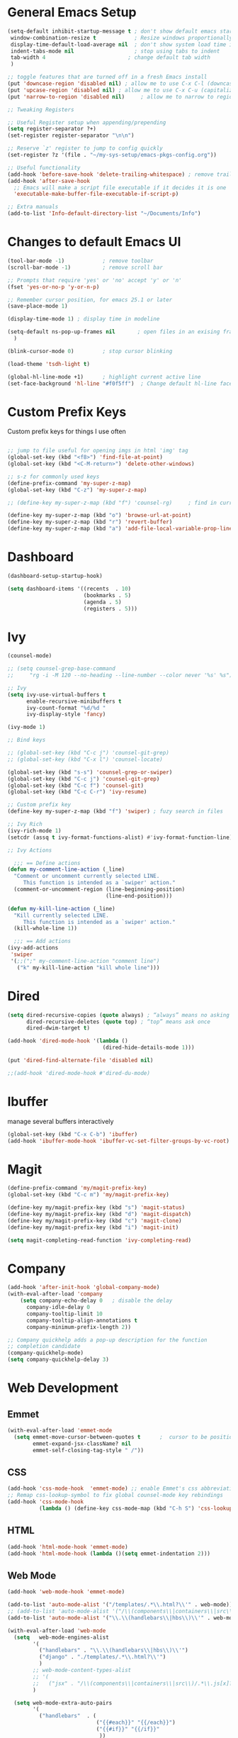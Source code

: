 #+STARTUP: overview hidestars
#+AUTHOR: Jonathan Rostran L
#+PROPERTY: header-args:emacs-lisp :tangle ~/.emacs.d/init.el :comments no :results silent

* General Emacs Setup
#+BEGIN_SRC emacs-lisp
  (setq-default inhibit-startup-message t ; don't show default emacs startup screen
   window-combination-resize t            ; Resize windows proportionally
   display-time-default-load-average nil  ; don't show system load time in modeline
   indent-tabs-mode nil                   ; stop using tabs to indent
   tab-width 4 				            ; change default tab width
   )

  ;; toggle features that are turned off in a fresh Emacs install
  (put 'downcase-region 'disabled nil) ; allow me to use C-x C-l (downcase region)
  (put 'upcase-region 'disabled nil) ; allow me to use C-x C-u (capitalize
  (put 'narrow-to-region 'disabled nil) 	; allow me to narrow to region

  ;; Tweaking Registers

  ;; Useful Register setup when appending/prepending
  (setq register-separator ?+)
  (set-register register-separator "\n\n")

  ;; Reserve `z' register to jump to config quickly
  (set-register ?z '(file . "~/my-sys-setup/emacs-pkgs-config.org"))

  ;; Useful functionality
  (add-hook 'before-save-hook 'delete-trailing-whitespace) ; remove trailing whitespace on save
  (add-hook 'after-save-hook
    ;; Emacs will make a script file executable if it decides it is one
    'executable-make-buffer-file-executable-if-script-p)

  ;; Extra manuals
  (add-to-list 'Info-default-directory-list "~/Documents/Info")

#+END_SRC
* Changes to default Emacs UI
#+BEGIN_SRC emacs-lisp
  (tool-bar-mode -1)			; remove toolbar
  (scroll-bar-mode -1) 			; remove scroll bar

  ;; Prompts that require 'yes' or 'no' accept 'y' or 'n'
  (fset 'yes-or-no-p 'y-or-n-p)

  ;; Remember cursor position, for emacs 25.1 or later
  (save-place-mode 1)

  (display-time-mode 1) ; display time in modeline

  (setq-default ns-pop-up-frames nil       ; open files in an exising frame
    )

  (blink-cursor-mode 0)			; stop cursor blinking

  (load-theme 'tsdh-light t)

  (global-hl-line-mode +1)		; highlight current active line
  (set-face-background 'hl-line "#f0f5ff")  ; Change default hl-line face
#+END_SRC
* Custom Prefix Keys
Custom prefix keys for things I use often
#+BEGIN_SRC emacs-lisp

  ;; jump to file useful for opening imgs in html 'img' tag
  (global-set-key (kbd "<f8>") 'find-file-at-point)
  (global-set-key (kbd "<C-M-return>") 'delete-other-windows)

  ;; s-z for commonly used keys
  (define-prefix-command 'my-super-z-map)
  (global-set-key (kbd "C-z") 'my-super-z-map)

  ;; (define-key my-super-z-map (kbd "f") 'counsel-rg)	   ; find in current working directory

  (define-key my-super-z-map (kbd "o") 'browse-url-at-point)
  (define-key my-super-z-map (kbd "r") 'revert-buffer)
  (define-key my-super-z-map (kbd "a") 'add-file-local-variable-prop-line)
#+END_SRC
* Dashboard
#+begin_src emacs-lisp
  (dashboard-setup-startup-hook)

  (setq dashboard-items '((recents  . 10)
                          (bookmarks . 5)
                          (agenda . 5)
                          (registers . 5)))
#+end_src

* Ivy
#+BEGIN_SRC emacs-lisp
  (counsel-mode)

  ;; (setq counsel-grep-base-command
  ;;     "rg -i -M 120 --no-heading --line-number --color never '%s' %s")

  ;; Ivy
  (setq ivy-use-virtual-buffers t
        enable-recursive-minibuffers t
        ivy-count-format "%d/%d "
        ivy-display-style 'fancy)

  (ivy-mode 1)

  ;; Bind keys

  ;; (global-set-key (kbd "C-c j") 'counsel-git-grep)
  ;; (global-set-key (kbd "C-x l") 'counsel-locate)

  (global-set-key (kbd "s-s") 'counsel-grep-or-swiper)
  (global-set-key (kbd "C-c j") 'counsel-git-grep)
  (global-set-key (kbd "C-c f") 'counsel-git)
  (global-set-key (kbd "C-c C-r") 'ivy-resume)

  ;; Custom prefix key
  (define-key my-super-z-map (kbd "f") 'swiper) ; fuzy search in files

  ;; Ivy Rich
  (ivy-rich-mode 1)
  (setcdr (assq t ivy-format-functions-alist) #'ivy-format-function-line)

  ;; Ivy Actions

    ;;; == Define actions
  (defun my-comment-line-action (_line)
    "Comment or uncomment currently selected LINE.
       This function is intended as a `swiper' action."
    (comment-or-uncomment-region (line-beginning-position)
                                 (line-end-position)))

  (defun my-kill-line-action (_line)
    "Kill currently selected LINE.
       This function is intended as a `swiper' action."
    (kill-whole-line 1))

    ;;; == Add actions
  (ivy-add-actions
   'swiper
   '(;;(";" my-comment-line-action "comment line")
     ("k" my-kill-line-action "kill whole line")))
#+END_SRC
* Dired
#+BEGIN_SRC emacs-lisp
  (setq dired-recursive-copies (quote always) ; “always” means no asking
        dired-recursive-deletes (quote top) ; “top” means ask once
        dired-dwim-target t)

  (add-hook 'dired-mode-hook '(lambda ()
                                (dired-hide-details-mode 1)))

  (put 'dired-find-alternate-file 'disabled nil)

  ;;(add-hook 'dired-mode-hook #'dired-du-mode)
#+END_SRC
* Ibuffer
manage several buffers interactively
#+BEGIN_SRC emacs-lisp
  (global-set-key (kbd "C-x C-b") 'ibuffer)
  (add-hook 'ibuffer-mode-hook 'ibuffer-vc-set-filter-groups-by-vc-root)
#+END_SRC
* Magit
#+BEGIN_SRC emacs-lisp
  (define-prefix-command 'my/magit-prefix-key)
  (global-set-key (kbd "C-c m") 'my/magit-prefix-key)

  (define-key my/magit-prefix-key (kbd "s") 'magit-status)
  (define-key my/magit-prefix-key (kbd "d") 'magit-dispatch)
  (define-key my/magit-prefix-key (kbd "c") 'magit-clone)
  (define-key my/magit-prefix-key (kbd "i") 'magit-init)

  (setq magit-completing-read-function 'ivy-completing-read)
#+END_SRC
* Company
#+BEGIN_SRC emacs-lisp
  (add-hook 'after-init-hook 'global-company-mode)
  (with-eval-after-load 'company
      (setq company-echo-delay 0   ; disable the delay
        company-idle-delay 0
        company-tooltip-limit 10
        company-tooltip-align-annotations t
        company-minimum-prefix-length 2))

  ;; Company quickhelp adds a pop-up description for the function
  ;; completion candidate
  (company-quickhelp-mode)
  (setq company-quickhelp-delay 3)
#+END_SRC
* Web Development

** Emmet
#+BEGIN_SRC emacs-lisp
  (with-eval-after-load 'emmet-mode
    (setq emmet-move-cursor-between-quotes t      ;  cursor to be positioned between first empty quotes after expanding
          emmet-expand-jsx-className? nil
          emmet-self-closing-tag-style " /"))
#+END_SRC
** CSS
#+BEGIN_SRC emacs-lisp
  (add-hook 'css-mode-hook  'emmet-mode) ;; enable Emmet's css abbreviation.
  ;; Remap css-lookup-symbol to fix global counsel-mode key rebindings
  (add-hook 'css-mode-hook
            (lambda () (define-key css-mode-map (kbd "C-h S") 'css-lookup-symbol)))

#+END_SRC

** HTML
#+BEGIN_SRC emacs-lisp
  (add-hook 'html-mode-hook 'emmet-mode)
  (add-hook 'html-mode-hook (lambda ()(setq emmet-indentation 2)))
#+END_SRC

** Web Mode
#+BEGIN_SRC emacs-lisp
  (add-hook 'web-mode-hook 'emmet-mode)

  (add-to-list 'auto-mode-alist '("/templates/.*\\.html?\\'" . web-mode))
  ;; (add-to-list 'auto-mode-alist '("/\\(components\\|containers\\|src\\)/.*\\.js[x]?\\'" . web-mode))
  (add-to-list 'auto-mode-alist '("\\.\\(handlebars\\|hbs\\)\\'" . web-mode))

  (with-eval-after-load 'web-mode
    (setq	web-mode-engines-alist
          '(
            ("handlebars" . "\\.\\(handlebars\\|hbs\\)\\'")
            ("django" . "./templates/.*\\.html?\\'")
            )
          ;; web-mode-content-types-alist
          ;; '(
          ;;   ("jsx" . "/\\(components\\|containers\\|src\\)/.*\\.js[x]?\\'"))
          )

    (setq web-mode-extra-auto-pairs
          '(
            ("handlebars"  . (
                              ("{{#each}}" "{{/each}}")
                              ("{{#if}}" "{{/if}}"
                               ))
             )))

    (setq web-mode-enable-css-colorization t
          web-mode-enable-current-element-highlight t
          web-mode-enable-current-column-highlight t
          web-mode-markup-indent-offset 2
          web-mode-code-indent-offset 2
          web-mode-enable-auto-closing t
          web-mode-enable-auto-opening t
          web-mode-enable-auto-pairing nil
          web-mode-enable-auto-indentation nil
          web-mode-enable-auto-quoting t
          web-mode-enable-html-entities-fontification t))

#+END_SRC

* Python
#+BEGIN_SRC emacs-lisp
  (elpy-enable)
  (defalias 'workon 'pyvenv-workon)

  (setq python-shell-interpreter "python3"
        elpy-rpc-python-command "python3"
        python-shell-interpreter-args "-i")

  (add-hook 'elpy-mode-hook (lambda () (elpy-shell-toggle-dedicated-shell 1)))

  (defun elpy-django-command (cmd)
    "Prompt user for Django command. If called with `C-u',
      it will prompt for other flags/arguments to run."
    (interactive (list (completing-read "Command: " (elpy-django--get-commands) nil nil)))
    ;; Called with C-u, variable is set or is a cmd that requires an argument
    (when (or current-prefix-arg
              elpy-django-always-prompt
              (member cmd elpy-django-commands-with-req-arg))
      (setq cmd (concat cmd " " (read-shell-command (concat cmd ": ") "--noinput"))))
    (if (string= cmd "shell")
        (run-python (concat elpy-django-command " " cmd " -i python")
                    t t)
      (compile (concat elpy-django-command " " cmd))))
#+END_SRC
* Javascript
#+BEGIN_SRC emacs-lisp
  (setq js-indent-level 2
        js2-highlight-level 3
        js-chain-indent t)

  (add-to-list 'auto-mode-alist '("\\.js\\'" . js2-mode))
  (add-to-list 'interpreter-mode-alist '("node" . js2-mode)) ; hook it in for shell scripts running via node.js
#+END_SRC
* Clojure
#+begin_src emacs-lisp
  (setq cider-font-lock-dynamically '(macro core function var))
  (setq cider-eval-result-prefix ";; => ")
#+end_src

* Scheme
#+begin_src emacs-lisp
  (setq geiser-mode-auto-p nil) ; don't automatically load geiser in scheme buffers

  (with-eval-after-load 'geiser-guile
    (add-to-list 'geiser-guile-load-path "~/src/guix"))


  ;; Set up for Skribilo files
  (add-to-list 'auto-mode-alist '("\\.skr\\'" . scheme-mode))
  (autoload 'skribe-mode "skribe.el" "Skribe mode." t)
#+end_src

* GGtags
#+begin_src emacs-lisp
  ;; (add-hook 'c-mode-common-hook
  ;;           (lambda ()
  ;;             ;; activated for other languages as well
  ;;             (when (derived-mode-p 'c-mode 'c++-mode 'java-mode 'asm-mode 'js-mode)
  ;;               (ggtags-mode 1))))

  ;; (define-key ggtags-mode-map (kbd "C-c g s") 'ggtags-find-other-symbol)
  ;; (define-key ggtags-mode-map (kbd "C-c g h") 'ggtags-view-tag-history)
  ;; (define-key ggtags-mode-map (kbd "C-c g r") 'ggtags-find-reference)
  ;; (define-key ggtags-mode-map (kbd "C-c g f") 'ggtags-find-file)
  ;; (define-key ggtags-mode-map (kbd "C-c g c") 'ggtags-create-tags)
  ;; (define-key ggtags-mode-map (kbd "C-c g u") 'ggtags-update-tags)

  ;; (define-key ggtags-mode-map (kbd "M-,") 'pop-tag-mark)
#+end_src
* C
[[https://www.emacswiki.org/emacs/AaronL][Copy paste from here]]
#+BEGIN_SRC emacs-lisp
   ;; use the GNU style for C files, spaces instead of tabs, highlight bad spaces
  (setq c-mode-common-hook '(lambda () (c-set-style "gnu")
                              (setq show-trailing-whitespace t)))
  (defun my-c-mode-hook ()
    (c-set-style "my-c-style")
    (c-set-offset 'substatement-open '0) ; brackets should be at same indentation level as the statements they open
    (c-set-offset 'inline-open '+)
    (c-set-offset 'block-open '+)
    (c-set-offset 'brace-list-open '+)   ; all "opens" should be indented by the c-indent-level
    (c-set-offset 'case-label '+))       ; indent case labels by c-indent-level, too
  (add-hook 'c-mode-hook 'my-c-mode-hook)
#+END_SRC

* Org
#+begin_src emacs-lisp
  (global-set-key (kbd "<f6>") 'org-capture)

  ;; TODO Setup later
  ;; :map org-mode-map
  ;; ("s-j o" . counsel-org-goto)
  ;; ("s-j j" . counsel-org-goto-all)
  ;; ("s-f" . counsel-org-file)
  ;; ("s-r" . avy-org-refile-as-child)
  ;; ("s-i" . my/copy-id-to-clipboard)

  (with-eval-after-load 'org
    (visual-line-mode 1) ; wrap lines
    (setq org-src-fontify-natively t    ; highlight syntax in code source blocks
          ;; org-ditaa-jar-path "~/.emacs.d/ditaa-0.11.0-standalone.jar"
          org-latex-pdf-process
          (let
              ;; https://tex.stackexchange.com/questions/2099/how-to-include-svg-diagrams-in-latex
              ((cmd (concat "lualatex -interaction=nonstopmode --shell-escape"
                            " --synctex=1"
                            ;; https://tex.stackexchange.com/questions/124246/uninformative-error-message-when-using-auctex
                            "--file-line-error"
                            " -output-directory %o %f")))
            (list cmd
                  "cd %o; if test -r %b.idx; then makeindex %b.idx; fi"
                  "cd %o; bibtex %b"
                  cmd
                  cmd))
          )
    )


  (org-babel-do-load-languages
   'org-babel-load-languages
   '((shell . t)
     (latex . t)
     (python . t)
     (ditaa . t)))
#+end_src
* PDF Tools
#+BEGIN_SRC emacs-lisp
  (pdf-loader-install)
#+END_SRC
* Circe
Client for IRC
#+begin_src emacs-lisp
  (setq circe-network-options
        '(("Freenode"
        ;;   :tls t
      ;;     :nick "my-nick"
    ;;       :sasl-username "my-nick"
  ;;         :sasl-password "my-password"
          ;; :channels ("#emacs-circe")
           )))
#+end_src
* Extras
Nice to have packages and functionality
** Already in Emacs
*** Misc
 #+begin_src emacs-lisp
   ;; Highlight matching parenthesis
   (show-paren-mode t)

   ;; Electric Layout Mode

   (add-hook 'css-mode 'electric-layout-mode)    ; insert newline after the insertion of '{'

   (electric-indent-mode +1) ; toggle on the fly re-indentation

   ;; Electric Pairs
   (add-hook 'mhtml-mode-hook 'electric-pair-local-mode)
   (add-hook 'emacs-lisp-mode-hook 'electric-pair-local-mode)
   (add-hook 'clojure-mode-hook 'electric-pair-local-mode)
   (add-hook 'lisp-interaction-mode-hook 'electric-pair-local-mode)
   (add-hook 'web-mode-hook 'electric-pair-local-mode)
   (add-hook 'ielm-mode-hook 'electric-pair-local-mode)
   (add-hook 'js-mode-hook 'electric-pair-local-mode)
   (add-hook 'org-mode-hook 'electric-pair-local-mode)
   (add-hook 'scheme-mode-hook 'electric-pair-local-mode)
   (add-hook 'python-mode-hook 'electric-pair-local-mode)
   (add-hook 'css-mode-hook 'electric-pair-local-mode)

   ;; Add extra pairs for org mode
   (defvar org-electric-pairs '((?/ . ?/) (?= . ?=)) "Electric pairs for org-mode.")
   (defun org-add-electric-pairs ()
     (setq-local electric-pair-pairs (append electric-pair-pairs org-electric-pairs))
     (setq-local electric-pair-text-pairs electric-pair-pairs))
   (add-hook 'org-mode-hook 'org-add-electric-pairs)

   ;; Add extra pairs for js-mode
   (defvar js-mode-electric-pairs '((?` . ?`)) "Electric pairs for js-mode.")
   (defun js-mode-add-electric-pairs ()
     (setq-local electric-pair-pairs (append electric-pair-pairs js-mode-electric-pairs))
     (setq-local electric-pair-text-pairs electric-pair-pairs))
   (add-hook 'js-mode-hook 'js-mode-add-electric-pairs)
   (add-hook 'mhtml-mode-hook 'js-mode-add-electric-pairs) ; needs it for `script` tags

   ;; Add extra pairs for web mode (jinja)
   (defvar web-mode-jinja-electric-pairs '((?% . ?%) (?< . ?>)) "Electric pairs for web-mode.")
   (defun web-mode-add-jinja-electric-pairs ()
     (setq-local electric-pair-pairs (append electric-pair-pairs web-mode-jinja-electric-pairs)))
   (add-hook 'web-mode-hook 'web-mode-add-jinja-electric-pairs)

   ;; Subword Mode
   (add-hook 'js-mode-hook #'subword-mode)
   (add-hook 'python-mode-hook #'subword-mode)
   (add-hook 'c-mode-hook #'subword-mode)
   (add-hook 'clojure-mode-hook #'subword-mode)
 #+end_src

*** Prettify Symbols
  #+BEGIN_SRC emacs-lisp
    (global-prettify-symbols-mode t)

    (defun my-add-pretty-lambda ()
      "Make some word or string show as pretty Unicode symbols"
      (push '("lambda" . 955) prettify-symbols-alist)	      ; λ
      (push '("->" . 8594) prettify-symbols-alist)              ; →
      (push '("=>" . 8658) prettify-symbols-alist)              ; ⇒
      (push '("map" . 8614) prettify-symbols-alist) 	      ; ↦
      )

    (add-hook 'tex-mode-hook 'my-add-pretty-lambda)

    (add-hook 'org-mode-hook (lambda ()
                               "Beautify Org Checkbox Symbol"
                               (push '("[ ]" .  "▢") prettify-symbols-alist)
                               (push '("*" .  "◉") prettify-symbols-alist)
                               (push '("[X]" . "☑" ) prettify-symbols-alist)
                               (push '("[-]" . "❍" ) prettify-symbols-alist)))

    (add-hook 'emacs-lisp-mode-hook
              (lambda ()
                "Beautify Emacs Symbols"
                (push '("<=" . "≤") prettify-symbols-alist)))

    (add-hook 'scheme-mode-hook
              (lambda ()
                "Beautify Emacs Symbols"
                (push '("<=" . "≤") prettify-symbols-alist)))
  #+END_SRC
** Not included in Emacs by default
*** Iedit
#+begin_src emacs-lisp
  (global-set-key (kbd "C-;") 'iedit-mode)
#+end_src
*** Rainbow Delimiters
 #+begin_src emacs-lisp
   (add-hook 'clojure-mode-hook #'rainbow-delimiters-mode)
   (add-hook 'emacs-lisp-mode-hook #'rainbow-delimiters-mode)
   (add-hook 'ielm-mode-hook #'rainbow-delimiters-mode)
   (add-hook 'lisp-interaction-mode-hook #'rainbow-delimiters-mode)
   (add-hook 'lisp-mode-hook #'rainbow-delimiters-mode)

   (custom-set-faces
          '(rainbow-delimiters-depth-1-face ((t (:foreground "black"))))
          '(rainbow-delimiters-depth-2-face ((t (:foreground "red"))))
          '(rainbow-delimiters-depth-3-face ((t (:foreground "cyan3"))))
          '(rainbow-delimiters-depth-4-face ((t (:foreground "blue"))))
          '(rainbow-delimiters-depth-5-face ((t (:foreground "gold"))))
          '(rainbow-delimiters-depth-6-face ((t (:foreground "lavender"))))
          '(rainbow-delimiters-depth-7-face ((t (:foreground "black"))))
          '(rainbow-delimiters-depth-8-face ((t (:foreground "magenta"))))
          '(rainbow-delimiters-depth-9-face ((t (:foreground "red")))))
 #+end_src
*** Multiple Cursors
#+begin_src emacs-lisp
  (global-set-key (kbd "C-S-c C-S-c") 'mc/edit-lines)
  (global-set-key (kbd "C->") 'mc/mark-next-like-this)
  (global-set-key (kbd "C-<") 'mc/mark-previous-like-this)
  (global-set-key (kbd "C-c C-<") 'mc/mark-all-like-this)
#+end_src
** Abbrev Setup
#+begin_src emacs-lisp
  (setq my-abbreviations "ABBREVPATH")
  (setenv my-abbreviations "~/my-sys-setup/my-abbrevs.el")
  (load (getenv my-abbreviations))
#+end_src

** Themes
#+begin_src emacs-lisp
  (when (load-theme 'dracula t)
    ;; Don't change the font size for some headings and titles (default t)
    (setq dracula-enlarge-headings nil)

    ;; Adjust font size of titles level 1 (default 1.3)
    (setq dracula-height-title-1 1.25)

    ;; Adjust font size of titles level 2 (default 1.1)
    (setq dracula-height-title-1 1.15)

    ;; Adjust font size of titles level 3 (default 1.0)
    (setq dracula-height-title-1 1.05)

    ;; Adjust font size of document titles (default 1.44)
    (setq dracula-height-doc-title 1.4)
    (setq dracula-alternate-mode-line-and-minibuffer t))

#+end_src
* Elisp lessons
#+begin_src emacs-lisp
  ;; Writing Functions in Elisp
  ;; 3.12 Exercises
  ;; ==============
  ;;   • Write a non-interactive function that doubles the value of its
  ;;     argument, a number.  Make that function interactive.
  (defun double-value (number)
    "Non-interactive version"
    (* 2 number))

  (double-value 4)

  (defun double-value-interactive (number)
    "Interactive version of doubling a value"
    (interactive "p")
    (message (number-to-string (* number 2))))

  ;;   • Write a function that tests whether the current value of
  ;;     ‘fill-column’ is greater than the argument passed to the function,
  ;;     and if so, prints an appropriate message.
  (defun is-num-greater-than-curr-fill-column (number)
    "Returns a message indicating whether the current value of `fill-column' is greater than NUMBER."
    (if (> fill-column number)
        (message "fill-column is greater than %d." number)
      (message "%d is greater than fill-column" number)))
  ;; ==============
  ;; 4.6 Exercises
  ;; =============
  ;;   • Write your own ‘simplified-end-of-buffer’ function definition; then
  ;;     test it to see whether it works.
  (defun simplified-end-of-buffer ()
    "Go to end of buffer."
    (interactive)
    (push-mark)
    (goto-char (point-max)))

  ;;   • Use ‘if’ and ‘get-buffer’ to write a function that prints a message
  ;;     telling you whether a buffer exists.

  (defun does-buffer-exist? (buffer)
    "Echoes whether or not BUFFER or BUFFER-NAME exists."
    (if (get-buffer buffer)
        (message "It exists.")
      (message "It does not exist.")))


  ;; done interactively
  ;; (defun my/check-buffer-exists (name)
  ;;   "Send a message to echo area if buffer NAME exists."
  ;;   (interactive "sBuffer name: ")
  ;;   (if (get-buffer name)
  ;;       (message "The buffer %s exists" name)
  ;;     (message "Sorry, the buffer, %s, does not exist." name)))

  ;; Write an interactive function with an optional argument that tests
  ;; whether its argument, a number, is greater than or equal to, or else,
  ;; less than the value of ‘fill-column’, and tells you which, in a message.
  ;; However, if you do not pass an argument to the function, use 56 as a
  ;; default value.

  (defun is-argument-greater-than-or-else (&optional number)
    (if (<= fill-column (or number (setq number 56)))
        (message "argument %d is greater than or equal to fill-column" number)
      (message "argument %d is less than fill-column" number)))
#+end_src
* Notes
** Using Emacs as a Database Client

   "First you have to associated an SQL file with a connection. While in some .sql file execute M-x sql-set-product and
   type postgres. Afterwards do M-x sql-set-sqli-buffer and select the name of the connection buffer you want to use
   (it’s probably called *SQL* if you have only one connection buffer). Now you’ll be able to use commands like
   sql-send-region (C-c C-r) from the .sql buffer and the code from the region will be executed in the associated
   connection buffer."

   [[https://emacsredux.com/blog/2013/06/13/using-emacs-as-a-database-client/][More..]]

*** tldr;
    1. =M-x sql-postgres=
    2. Enter DB credentials
    3. open a =.sql= file
    4. execute =M-x sql-set-product= and type =postgres=
    5. =M-x sql-set-sqli-buffer=
    6. select =*SQL*=
    7. use commands like =sql-send-region= (=C-c C-r=) from the .sql buffer

** On Ubuntu
   For Flask/Postgres Python needs =Psycopg2= so you need to run [[https://stackoverflow.com/a/41852419][these]] in Terminal before

** Debian Buster/Ubuntu
*** Setting up Python
   first [[https://www.digitalocean.com/community/tutorials/how-to-install-python-3-and-set-up-a-programming-environment-on-debian-10][setup debian]]

   basically you'll need:
   1. python3-pip
   2. build-essential libssl-dev libffi-dev python3-dev

   then you can:
   ~pip3 install --user virtualenvwrapper jedi rope black yapf autopep8 flake8~

**** Install required dev packages for Emacs elpy
     Run ~pip3 install --user virtualenvwrapper jedi rope
     black yapf autopep8 flake8~

**** Virtualenvwrapper vars
     NOTE: When updating Ubuntu (which does not happen often)
     a new Python version will be installed, therefore, it's good to run
     ~python3 -m pip install virtualenvwrapper --upgrade~ or w/o the ~--upgrade~
     switch to reinstall the package

     NOTE 2: Maybe this setup won't be needed in the future as I will be moving
     most of my workflow within Guix with it's profile and environment tools

   #+begin_src shell
   export WORKON_HOME=$HOME/.virtualenvs
   export VIRTUALENVWRAPPER_PYTHON=/usr/bin/python3
   export PROJECT_HOME=$HOME/Documents/Devel
   export VIRTUALENVWRAPPER_SCRIPT=$HOME/.local/bin/virtualenvwrapper.sh
   source $HOME/.local/bin/virtualenvwrapper_lazy.sh
   #+end_src

** Setting up Guix on Ubuntu
*** could not install guile locale warning
    place in ~.profile~
#+begin_src shell
export GUIX_LOCPATH="$HOME/.guix-profile/lib/locale"
#+end_src

*** including GUI icons in Gnome
    add in ~.profile~
#+begin_src shell
export XDG_DATA_DIRS="${GUIX_PROFILE}/share${XDG_DATA_DIRS:+:}$XDG_DATA_DIRS"
#+end_src

*** locales not being found issue
    in ~/etc/systemd/system/guix-daemon.service~, there should be a line
    that starts with ~Envionment=...~, this should read ~Envionment[filtered]=...~
